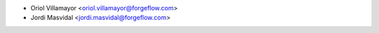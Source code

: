 * Oriol Villamayor <oriol.villamayor@forgeflow.com>
* Jordi Masvidal <jordi.masvidal@forgeflow.com>
